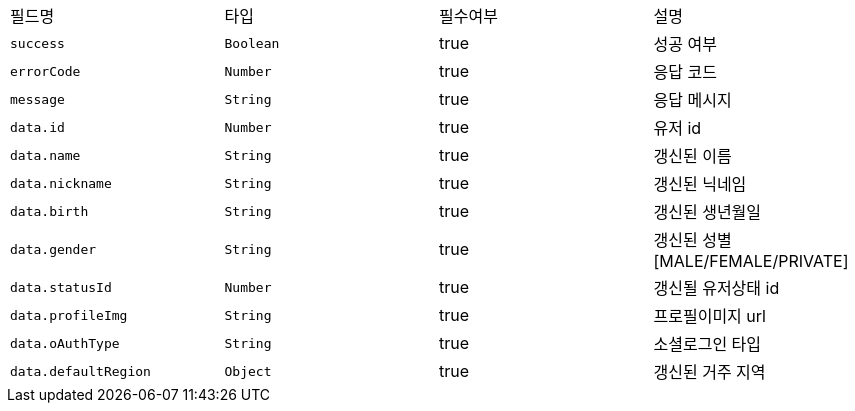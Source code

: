 |===
|필드명|타입|필수여부|설명
|`+success+`
|`+Boolean+`
|true
|성공 여부
|`+errorCode+`
|`+Number+`
|true
|응답 코드
|`+message+`
|`+String+`
|true
|응답 메시지
|`+data.id+`
|`+Number+`
|true
|유저 id
|`+data.name+`
|`+String+`
|true
|갱신된 이름
|`+data.nickname+`
|`+String+`
|true
|갱신된 닉네임
|`+data.birth+`
|`+String+`
|true
|갱신된 생년월일
|`+data.gender+`
|`+String+`
|true
|갱신된 성별
[MALE/FEMALE/PRIVATE]
|`+data.statusId+`
|`+Number+`
|true
|갱신될 유저상태 id
|`+data.profileImg+`
|`+String+`
|true
|프로필이미지 url
|`+data.oAuthType+`
|`+String+`
|true
|소셜로그인 타입
|`+data.defaultRegion+`
|`+Object+`
|true
|갱신된 거주 지역
|===